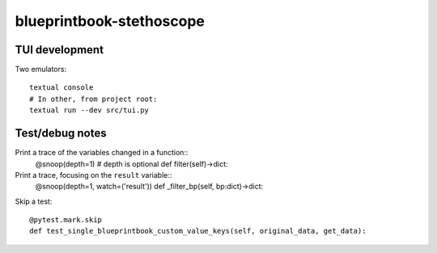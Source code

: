 blueprintbook-stethoscope
=========================

TUI development
+++++++++++++++
Two emulators::

    textual console
    # In other, from project root:
    textual run --dev src/tui.py

Test/debug notes
++++++++++++++++

Print a trace of the variables changed in a function::
    @snoop(depth=1) # depth is optional
    def filter(self)->dict:

Print a trace, focusing on the ``result`` variable::
    @snoop(depth=1, watch=('result'))
    def _filter_bp(self, bp:dict)->dict:


Skip a test::

    @pytest.mark.skip
    def test_single_blueprintbook_custom_value_keys(self, original_data, get_data):
